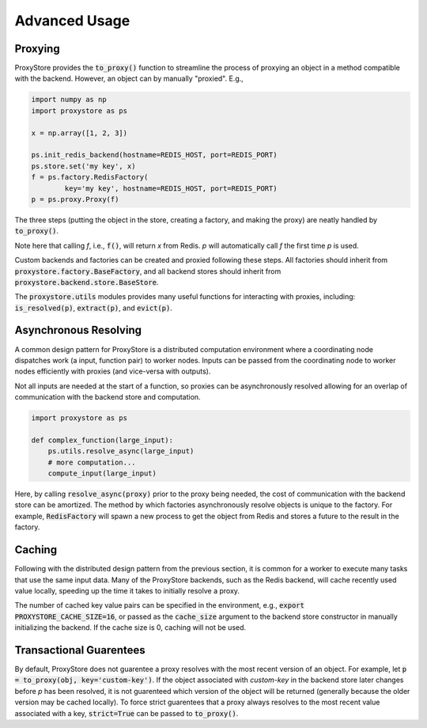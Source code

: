 Advanced Usage
##############

Proxying
--------

ProxyStore provides the :code:`to_proxy()` function to streamline the process of proxying an object in a method compatible with the backend.
However, an object can by manually "proxied".
E.g.,

.. code-block:: python

   import numpy as np
   import proxystore as ps

   x = np.array([1, 2, 3])

   ps.init_redis_backend(hostname=REDIS_HOST, port=REDIS_PORT)
   ps.store.set('my key', x)
   f = ps.factory.RedisFactory(
           key='my key', hostname=REDIS_HOST, port=REDIS_PORT)
   p = ps.proxy.Proxy(f)

The three steps (putting the object in the store, creating a factory, and making the proxy) are neatly handled by :code:`to_proxy()`.

Note here that calling `f`, i.e., :code:`f()`, will return `x` from Redis.
`p` will automatically call `f` the first time `p` is used.

Custom backends and factories can be created and proxied following these steps.
All factories should inherit from :code:`proxystore.factory.BaseFactory`, and all backend stores should inherit from :code:`proxystore.backend.store.BaseStore`.

The :code:`proxystore.utils` modules provides many useful functions for interacting with proxies, including: :code:`is_resolved(p)`, :code:`extract(p)`, and :code:`evict(p)`.

Asynchronous Resolving
----------------------

A common design pattern for ProxyStore is a distributed computation environment where a coordinating node dispatches work (a input, function pair) to worker nodes.
Inputs can be passed from the coordinating node to worker nodes efficiently with proxies (and vice-versa with outputs).

Not all inputs are needed at the start of a function, so proxies can be asynchronously resolved allowing for an overlap of communication with the backend store and computation.

.. code-block:: python

   import proxystore as ps

   def complex_function(large_input):
       ps.utils.resolve_async(large_input)
       # more computation...
       compute_input(large_input)

Here, by calling :code:`resolve_async(proxy)` prior to the proxy being needed, the cost of communication with the backend store can be amortized.
The method by which factories asynchronously resolve objects is unique to the factory.
For example, :code:`RedisFactory` will spawn a new process to get the object from Redis and stores a future to the result in the factory.

Caching
-------

Following with the distributed design pattern from the previous section, it is common for a worker to execute many tasks that use the same input data.
Many of the ProxyStore backends, such as the Redis backend, will cache recently used value locally, speeding up the time it takes to initially resolve a proxy.

The number of cached key value pairs can be specified in the environment, e.g., :code:`export PROXYSTORE_CACHE_SIZE=16`, or passed as the :code:`cache_size` argument to the backend store constructor in manually initializing the backend.
If the cache size is 0, caching will not be used.

Transactional Guarentees
------------------------

By default, ProxyStore does not guarentee a proxy resolves with the most recent version of an object.
For example, let :code:`p = to_proxy(obj, key='custom-key')`.
If the object associated with `custom-key` in the backend store later changes before `p` has been resolved, it is not guarenteed which version of the object will be returned (generally because the older version may be cached locally).
To force strict guarentees that a proxy always resolves to the most recent value associated with a key, :code:`strict=True` can be passed to :code:`to_proxy()`.
